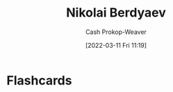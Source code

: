 :PROPERTIES:
:ID:       ebc6fdaa-ca09-4550-855b-41d4a5a97a14
:LAST_MODIFIED: [2023-09-05 Tue 20:17]
:END:
#+title: Nikolai Berdyaev
#+hugo_custom_front_matter: :slug "ebc6fdaa-ca09-4550-855b-41d4a5a97a14"
#+author: Cash Prokop-Weaver
#+date: [2022-03-11 Fri 11:19]
#+filetags: :person:

* Flashcards
:PROPERTIES:
:ANKI_DECK: Default
:END:


